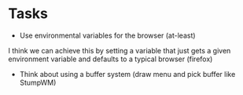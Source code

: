 * Tasks
- Use environmental variables for the browser (at-least)
I think we can achieve this by setting a variable that just gets a
given environment variable and defaults to a typical browser (firefox)
- Think about using a buffer system (draw menu and pick buffer like StumpWM)
